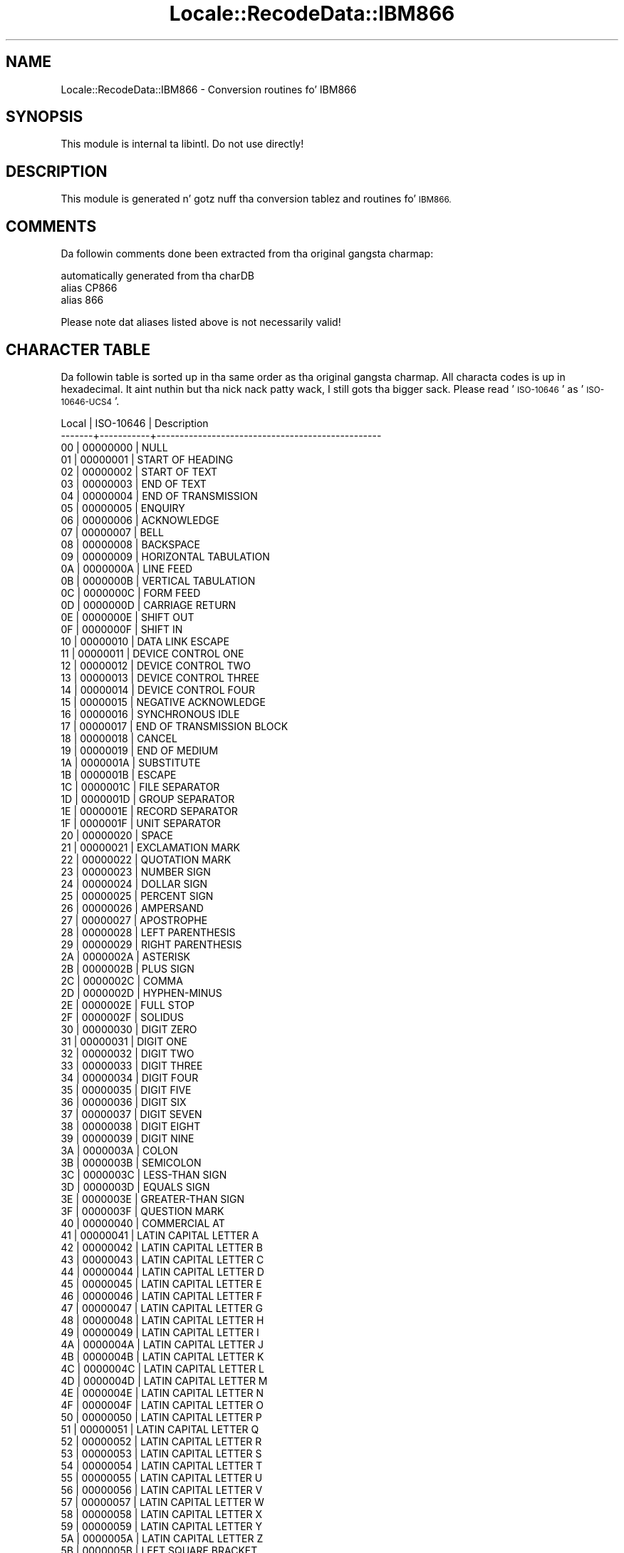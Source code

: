 .\" Automatically generated by Pod::Man 2.27 (Pod::Simple 3.28)
.\"
.\" Standard preamble:
.\" ========================================================================
.de Sp \" Vertical space (when we can't use .PP)
.if t .sp .5v
.if n .sp
..
.de Vb \" Begin verbatim text
.ft CW
.nf
.ne \\$1
..
.de Ve \" End verbatim text
.ft R
.fi
..
.\" Set up some characta translations n' predefined strings.  \*(-- will
.\" give a unbreakable dash, \*(PI'ma give pi, \*(L" will give a left
.\" double quote, n' \*(R" will give a right double quote.  \*(C+ will
.\" give a sickr C++.  Capital omega is used ta do unbreakable dashes and
.\" therefore won't be available.  \*(C` n' \*(C' expand ta `' up in nroff,
.\" not a god damn thang up in troff, fo' use wit C<>.
.tr \(*W-
.ds C+ C\v'-.1v'\h'-1p'\s-2+\h'-1p'+\s0\v'.1v'\h'-1p'
.ie n \{\
.    dz -- \(*W-
.    dz PI pi
.    if (\n(.H=4u)&(1m=24u) .ds -- \(*W\h'-12u'\(*W\h'-12u'-\" diablo 10 pitch
.    if (\n(.H=4u)&(1m=20u) .ds -- \(*W\h'-12u'\(*W\h'-8u'-\"  diablo 12 pitch
.    dz L" ""
.    dz R" ""
.    dz C` ""
.    dz C' ""
'br\}
.el\{\
.    dz -- \|\(em\|
.    dz PI \(*p
.    dz L" ``
.    dz R" ''
.    dz C`
.    dz C'
'br\}
.\"
.\" Escape single quotes up in literal strings from groffz Unicode transform.
.ie \n(.g .ds Aq \(aq
.el       .ds Aq '
.\"
.\" If tha F regista is turned on, we'll generate index entries on stderr for
.\" titlez (.TH), headaz (.SH), subsections (.SS), shit (.Ip), n' index
.\" entries marked wit X<> up in POD.  Of course, you gonna gotta process the
.\" output yo ass up in some meaningful fashion.
.\"
.\" Avoid warnin from groff bout undefined regista 'F'.
.de IX
..
.nr rF 0
.if \n(.g .if rF .nr rF 1
.if (\n(rF:(\n(.g==0)) \{
.    if \nF \{
.        de IX
.        tm Index:\\$1\t\\n%\t"\\$2"
..
.        if !\nF==2 \{
.            nr % 0
.            nr F 2
.        \}
.    \}
.\}
.rr rF
.\"
.\" Accent mark definitions (@(#)ms.acc 1.5 88/02/08 SMI; from UCB 4.2).
.\" Fear. Shiiit, dis aint no joke.  Run. I aint talkin' bout chicken n' gravy biatch.  Save yo ass.  No user-serviceable parts.
.    \" fudge factors fo' nroff n' troff
.if n \{\
.    dz #H 0
.    dz #V .8m
.    dz #F .3m
.    dz #[ \f1
.    dz #] \fP
.\}
.if t \{\
.    dz #H ((1u-(\\\\n(.fu%2u))*.13m)
.    dz #V .6m
.    dz #F 0
.    dz #[ \&
.    dz #] \&
.\}
.    \" simple accents fo' nroff n' troff
.if n \{\
.    dz ' \&
.    dz ` \&
.    dz ^ \&
.    dz , \&
.    dz ~ ~
.    dz /
.\}
.if t \{\
.    dz ' \\k:\h'-(\\n(.wu*8/10-\*(#H)'\'\h"|\\n:u"
.    dz ` \\k:\h'-(\\n(.wu*8/10-\*(#H)'\`\h'|\\n:u'
.    dz ^ \\k:\h'-(\\n(.wu*10/11-\*(#H)'^\h'|\\n:u'
.    dz , \\k:\h'-(\\n(.wu*8/10)',\h'|\\n:u'
.    dz ~ \\k:\h'-(\\n(.wu-\*(#H-.1m)'~\h'|\\n:u'
.    dz / \\k:\h'-(\\n(.wu*8/10-\*(#H)'\z\(sl\h'|\\n:u'
.\}
.    \" troff n' (daisy-wheel) nroff accents
.ds : \\k:\h'-(\\n(.wu*8/10-\*(#H+.1m+\*(#F)'\v'-\*(#V'\z.\h'.2m+\*(#F'.\h'|\\n:u'\v'\*(#V'
.ds 8 \h'\*(#H'\(*b\h'-\*(#H'
.ds o \\k:\h'-(\\n(.wu+\w'\(de'u-\*(#H)/2u'\v'-.3n'\*(#[\z\(de\v'.3n'\h'|\\n:u'\*(#]
.ds d- \h'\*(#H'\(pd\h'-\w'~'u'\v'-.25m'\f2\(hy\fP\v'.25m'\h'-\*(#H'
.ds D- D\\k:\h'-\w'D'u'\v'-.11m'\z\(hy\v'.11m'\h'|\\n:u'
.ds th \*(#[\v'.3m'\s+1I\s-1\v'-.3m'\h'-(\w'I'u*2/3)'\s-1o\s+1\*(#]
.ds Th \*(#[\s+2I\s-2\h'-\w'I'u*3/5'\v'-.3m'o\v'.3m'\*(#]
.ds ae a\h'-(\w'a'u*4/10)'e
.ds Ae A\h'-(\w'A'u*4/10)'E
.    \" erections fo' vroff
.if v .ds ~ \\k:\h'-(\\n(.wu*9/10-\*(#H)'\s-2\u~\d\s+2\h'|\\n:u'
.if v .ds ^ \\k:\h'-(\\n(.wu*10/11-\*(#H)'\v'-.4m'^\v'.4m'\h'|\\n:u'
.    \" fo' low resolution devices (crt n' lpr)
.if \n(.H>23 .if \n(.V>19 \
\{\
.    dz : e
.    dz 8 ss
.    dz o a
.    dz d- d\h'-1'\(ga
.    dz D- D\h'-1'\(hy
.    dz th \o'bp'
.    dz Th \o'LP'
.    dz ae ae
.    dz Ae AE
.\}
.rm #[ #] #H #V #F C
.\" ========================================================================
.\"
.IX Title "Locale::RecodeData::IBM866 3"
.TH Locale::RecodeData::IBM866 3 "2013-08-04" "perl v5.18.0" "User Contributed Perl Documentation"
.\" For nroff, turn off justification. I aint talkin' bout chicken n' gravy biatch.  Always turn off hyphenation; it makes
.\" way too nuff mistakes up in technical documents.
.if n .ad l
.nh
.SH "NAME"
Locale::RecodeData::IBM866 \- Conversion routines fo' IBM866
.SH "SYNOPSIS"
.IX Header "SYNOPSIS"
This module is internal ta libintl.  Do not use directly!
.SH "DESCRIPTION"
.IX Header "DESCRIPTION"
This module is generated n' gotz nuff tha conversion tablez and
routines fo' \s-1IBM866.\s0
.SH "COMMENTS"
.IX Header "COMMENTS"
Da followin comments done been extracted from tha original gangsta charmap:
.PP
.Vb 3
\& automatically generated from tha charDB
\& alias CP866
\& alias 866
.Ve
.PP
Please note dat aliases listed above is not necessarily valid!
.SH "CHARACTER TABLE"
.IX Header "CHARACTER TABLE"
Da followin table is sorted up in tha same order as tha original gangsta charmap.
All characta codes is up in hexadecimal. It aint nuthin but tha nick nack patty wack, I still gots tha bigger sack.  Please read '\s-1ISO\-10646\s0' as
\&'\s-1ISO\-10646\-UCS4\s0'.
.PP
.Vb 10
\& Local | ISO\-10646 | Description
\&\-\-\-\-\-\-\-+\-\-\-\-\-\-\-\-\-\-\-+\-\-\-\-\-\-\-\-\-\-\-\-\-\-\-\-\-\-\-\-\-\-\-\-\-\-\-\-\-\-\-\-\-\-\-\-\-\-\-\-\-\-\-\-\-\-\-\-\-
\&    00 |  00000000 | NULL
\&    01 |  00000001 | START OF HEADING
\&    02 |  00000002 | START OF TEXT
\&    03 |  00000003 | END OF TEXT
\&    04 |  00000004 | END OF TRANSMISSION
\&    05 |  00000005 | ENQUIRY
\&    06 |  00000006 | ACKNOWLEDGE
\&    07 |  00000007 | BELL
\&    08 |  00000008 | BACKSPACE
\&    09 |  00000009 | HORIZONTAL TABULATION
\&    0A |  0000000A | LINE FEED
\&    0B |  0000000B | VERTICAL TABULATION
\&    0C |  0000000C | FORM FEED
\&    0D |  0000000D | CARRIAGE RETURN
\&    0E |  0000000E | SHIFT OUT
\&    0F |  0000000F | SHIFT IN
\&    10 |  00000010 | DATA LINK ESCAPE
\&    11 |  00000011 | DEVICE CONTROL ONE
\&    12 |  00000012 | DEVICE CONTROL TWO
\&    13 |  00000013 | DEVICE CONTROL THREE
\&    14 |  00000014 | DEVICE CONTROL FOUR
\&    15 |  00000015 | NEGATIVE ACKNOWLEDGE
\&    16 |  00000016 | SYNCHRONOUS IDLE
\&    17 |  00000017 | END OF TRANSMISSION BLOCK
\&    18 |  00000018 | CANCEL
\&    19 |  00000019 | END OF MEDIUM
\&    1A |  0000001A | SUBSTITUTE
\&    1B |  0000001B | ESCAPE
\&    1C |  0000001C | FILE SEPARATOR
\&    1D |  0000001D | GROUP SEPARATOR
\&    1E |  0000001E | RECORD SEPARATOR
\&    1F |  0000001F | UNIT SEPARATOR
\&    20 |  00000020 | SPACE
\&    21 |  00000021 | EXCLAMATION MARK
\&    22 |  00000022 | QUOTATION MARK
\&    23 |  00000023 | NUMBER SIGN
\&    24 |  00000024 | DOLLAR SIGN
\&    25 |  00000025 | PERCENT SIGN
\&    26 |  00000026 | AMPERSAND
\&    27 |  00000027 | APOSTROPHE
\&    28 |  00000028 | LEFT PARENTHESIS
\&    29 |  00000029 | RIGHT PARENTHESIS
\&    2A |  0000002A | ASTERISK
\&    2B |  0000002B | PLUS SIGN
\&    2C |  0000002C | COMMA
\&    2D |  0000002D | HYPHEN\-MINUS
\&    2E |  0000002E | FULL STOP
\&    2F |  0000002F | SOLIDUS
\&    30 |  00000030 | DIGIT ZERO
\&    31 |  00000031 | DIGIT ONE
\&    32 |  00000032 | DIGIT TWO
\&    33 |  00000033 | DIGIT THREE
\&    34 |  00000034 | DIGIT FOUR
\&    35 |  00000035 | DIGIT FIVE
\&    36 |  00000036 | DIGIT SIX
\&    37 |  00000037 | DIGIT SEVEN
\&    38 |  00000038 | DIGIT EIGHT
\&    39 |  00000039 | DIGIT NINE
\&    3A |  0000003A | COLON
\&    3B |  0000003B | SEMICOLON
\&    3C |  0000003C | LESS\-THAN SIGN
\&    3D |  0000003D | EQUALS SIGN
\&    3E |  0000003E | GREATER\-THAN SIGN
\&    3F |  0000003F | QUESTION MARK
\&    40 |  00000040 | COMMERCIAL AT
\&    41 |  00000041 | LATIN CAPITAL LETTER A
\&    42 |  00000042 | LATIN CAPITAL LETTER B
\&    43 |  00000043 | LATIN CAPITAL LETTER C
\&    44 |  00000044 | LATIN CAPITAL LETTER D
\&    45 |  00000045 | LATIN CAPITAL LETTER E
\&    46 |  00000046 | LATIN CAPITAL LETTER F
\&    47 |  00000047 | LATIN CAPITAL LETTER G
\&    48 |  00000048 | LATIN CAPITAL LETTER H
\&    49 |  00000049 | LATIN CAPITAL LETTER I
\&    4A |  0000004A | LATIN CAPITAL LETTER J
\&    4B |  0000004B | LATIN CAPITAL LETTER K
\&    4C |  0000004C | LATIN CAPITAL LETTER L
\&    4D |  0000004D | LATIN CAPITAL LETTER M
\&    4E |  0000004E | LATIN CAPITAL LETTER N
\&    4F |  0000004F | LATIN CAPITAL LETTER O
\&    50 |  00000050 | LATIN CAPITAL LETTER P
\&    51 |  00000051 | LATIN CAPITAL LETTER Q
\&    52 |  00000052 | LATIN CAPITAL LETTER R
\&    53 |  00000053 | LATIN CAPITAL LETTER S
\&    54 |  00000054 | LATIN CAPITAL LETTER T
\&    55 |  00000055 | LATIN CAPITAL LETTER U
\&    56 |  00000056 | LATIN CAPITAL LETTER V
\&    57 |  00000057 | LATIN CAPITAL LETTER W
\&    58 |  00000058 | LATIN CAPITAL LETTER X
\&    59 |  00000059 | LATIN CAPITAL LETTER Y
\&    5A |  0000005A | LATIN CAPITAL LETTER Z
\&    5B |  0000005B | LEFT SQUARE BRACKET
\&    5C |  0000005C | REVERSE SOLIDUS
\&    5D |  0000005D | RIGHT SQUARE BRACKET
\&    5E |  0000005E | CIRCUMFLEX ACCENT
\&    5F |  0000005F | LOW LINE
\&    60 |  00000060 | GRAVE ACCENT
\&    61 |  00000061 | LATIN SMALL LETTER A
\&    62 |  00000062 | LATIN SMALL LETTER B
\&    63 |  00000063 | LATIN SMALL LETTER C
\&    64 |  00000064 | LATIN SMALL LETTER D
\&    65 |  00000065 | LATIN SMALL LETTER E
\&    66 |  00000066 | LATIN SMALL LETTER F
\&    67 |  00000067 | LATIN SMALL LETTER G
\&    68 |  00000068 | LATIN SMALL LETTER H
\&    69 |  00000069 | LATIN SMALL LETTER I
\&    6A |  0000006A | LATIN SMALL LETTER J
\&    6B |  0000006B | LATIN SMALL LETTER K
\&    6C |  0000006C | LATIN SMALL LETTER L
\&    6D |  0000006D | LATIN SMALL LETTER M
\&    6E |  0000006E | LATIN SMALL LETTER N
\&    6F |  0000006F | LATIN SMALL LETTER O
\&    70 |  00000070 | LATIN SMALL LETTER P
\&    71 |  00000071 | LATIN SMALL LETTER Q
\&    72 |  00000072 | LATIN SMALL LETTER R
\&    73 |  00000073 | LATIN SMALL LETTER S
\&    74 |  00000074 | LATIN SMALL LETTER T
\&    75 |  00000075 | LATIN SMALL LETTER U
\&    76 |  00000076 | LATIN SMALL LETTER V
\&    77 |  00000077 | LATIN SMALL LETTER W
\&    78 |  00000078 | LATIN SMALL LETTER X
\&    79 |  00000079 | LATIN SMALL LETTER Y
\&    7A |  0000007A | LATIN SMALL LETTER Z
\&    7B |  0000007B | LEFT CURLY BRACKET
\&    7C |  0000007C | VERTICAL LINE
\&    7D |  0000007D | RIGHT CURLY BRACKET
\&    7E |  0000007E | TILDE
\&    7F |  0000007F | DELETE
\&    80 |  00000410 | CYRILLIC CAPITAL LETTER A
\&    81 |  00000411 | CYRILLIC CAPITAL LETTER BE
\&    82 |  00000412 | CYRILLIC CAPITAL LETTER VE
\&    83 |  00000413 | CYRILLIC CAPITAL LETTER GHE
\&    84 |  00000414 | CYRILLIC CAPITAL LETTER DE
\&    85 |  00000415 | CYRILLIC CAPITAL LETTER IE
\&    86 |  00000416 | CYRILLIC CAPITAL LETTER ZHE
\&    87 |  00000417 | CYRILLIC CAPITAL LETTER ZE
\&    88 |  00000418 | CYRILLIC CAPITAL LETTER I
\&    89 |  00000419 | CYRILLIC CAPITAL LETTER SHORT I
\&    8A |  0000041A | CYRILLIC CAPITAL LETTER KA
\&    8B |  0000041B | CYRILLIC CAPITAL LETTER EL
\&    8C |  0000041C | CYRILLIC CAPITAL LETTER EM
\&    8D |  0000041D | CYRILLIC CAPITAL LETTER EN
\&    8E |  0000041E | CYRILLIC CAPITAL LETTER O
\&    8F |  0000041F | CYRILLIC CAPITAL LETTER PE
\&    90 |  00000420 | CYRILLIC CAPITAL LETTER ER
\&    91 |  00000421 | CYRILLIC CAPITAL LETTER ES
\&    92 |  00000422 | CYRILLIC CAPITAL LETTER TE
\&    93 |  00000423 | CYRILLIC CAPITAL LETTER U
\&    94 |  00000424 | CYRILLIC CAPITAL LETTER EF
\&    95 |  00000425 | CYRILLIC CAPITAL LETTER HA
\&    96 |  00000426 | CYRILLIC CAPITAL LETTER TSE
\&    97 |  00000427 | CYRILLIC CAPITAL LETTER CHE
\&    98 |  00000428 | CYRILLIC CAPITAL LETTER SHA
\&    99 |  00000429 | CYRILLIC CAPITAL LETTER SHCHA
\&    9A |  0000042A | CYRILLIC CAPITAL LETTER HARD SIGN
\&    9B |  0000042B | CYRILLIC CAPITAL LETTER YERU
\&    9C |  0000042C | CYRILLIC CAPITAL LETTER SOFT SIGN
\&    9D |  0000042D | CYRILLIC CAPITAL LETTER E
\&    9E |  0000042E | CYRILLIC CAPITAL LETTER YU
\&    9F |  0000042F | CYRILLIC CAPITAL LETTER YA
\&    A0 |  00000430 | CYRILLIC SMALL LETTER A
\&    A1 |  00000431 | CYRILLIC SMALL LETTER BE
\&    A2 |  00000432 | CYRILLIC SMALL LETTER VE
\&    A3 |  00000433 | CYRILLIC SMALL LETTER GHE
\&    A4 |  00000434 | CYRILLIC SMALL LETTER DE
\&    A5 |  00000435 | CYRILLIC SMALL LETTER IE
\&    A6 |  00000436 | CYRILLIC SMALL LETTER ZHE
\&    A7 |  00000437 | CYRILLIC SMALL LETTER ZE
\&    A8 |  00000438 | CYRILLIC SMALL LETTER I
\&    A9 |  00000439 | CYRILLIC SMALL LETTER SHORT I
\&    AA |  0000043A | CYRILLIC SMALL LETTER KA
\&    AB |  0000043B | CYRILLIC SMALL LETTER EL
\&    AC |  0000043C | CYRILLIC SMALL LETTER EM
\&    AD |  0000043D | CYRILLIC SMALL LETTER EN
\&    AE |  0000043E | CYRILLIC SMALL LETTER O
\&    AF |  0000043F | CYRILLIC SMALL LETTER PE
\&    B0 |  00002591 | LIGHT SHADE
\&    B1 |  00002592 | MEDIUM SHADE
\&    B2 |  00002593 | DARK SHADE
\&    B3 |  00002502 | BOX DRAWINGS LIGHT VERTICAL
\&    B4 |  00002524 | BOX DRAWINGS LIGHT VERTICAL AND LEFT
\&    B5 |  00002561 | BOX DRAWINGS VERTICAL SINGLE AND LEFT DOUBLE
\&    B6 |  00002562 | BOX DRAWINGS VERTICAL DOUBLE AND LEFT SINGLE
\&    B7 |  00002556 | BOX DRAWINGS DOWN DOUBLE AND LEFT SINGLE
\&    B8 |  00002555 | BOX DRAWINGS DOWN SINGLE AND LEFT DOUBLE
\&    B9 |  00002563 | BOX DRAWINGS DOUBLE VERTICAL AND LEFT
\&    BA |  00002551 | BOX DRAWINGS DOUBLE VERTICAL
\&    BB |  00002557 | BOX DRAWINGS DOUBLE DOWN AND LEFT
\&    BC |  0000255D | BOX DRAWINGS DOUBLE UP AND LEFT
\&    BD |  0000255C | BOX DRAWINGS UP DOUBLE AND LEFT SINGLE
\&    BE |  0000255B | BOX DRAWINGS UP SINGLE AND LEFT DOUBLE
\&    BF |  00002510 | BOX DRAWINGS LIGHT DOWN AND LEFT
\&    C0 |  00002514 | BOX DRAWINGS LIGHT UP AND RIGHT
\&    C1 |  00002534 | BOX DRAWINGS LIGHT UP AND HORIZONTAL
\&    C2 |  0000252C | BOX DRAWINGS LIGHT DOWN AND HORIZONTAL
\&    C3 |  0000251C | BOX DRAWINGS LIGHT VERTICAL AND RIGHT
\&    C4 |  00002500 | BOX DRAWINGS LIGHT HORIZONTAL
\&    C5 |  0000253C | BOX DRAWINGS LIGHT VERTICAL AND HORIZONTAL
\&    C6 |  0000255E | BOX DRAWINGS VERTICAL SINGLE AND RIGHT DOUBLE
\&    C7 |  0000255F | BOX DRAWINGS VERTICAL DOUBLE AND RIGHT SINGLE
\&    C8 |  0000255A | BOX DRAWINGS DOUBLE UP AND RIGHT
\&    C9 |  00002554 | BOX DRAWINGS DOUBLE DOWN AND RIGHT
\&    CA |  00002569 | BOX DRAWINGS DOUBLE UP AND HORIZONTAL
\&    CB |  00002566 | BOX DRAWINGS DOUBLE DOWN AND HORIZONTAL
\&    CC |  00002560 | BOX DRAWINGS DOUBLE VERTICAL AND RIGHT
\&    CD |  00002550 | BOX DRAWINGS DOUBLE HORIZONTAL
\&    CE |  0000256C | BOX DRAWINGS DOUBLE VERTICAL AND HORIZONTAL
\&    CF |  00002567 | BOX DRAWINGS UP SINGLE AND HORIZONTAL DOUBLE
\&    D0 |  00002568 | BOX DRAWINGS UP DOUBLE AND HORIZONTAL SINGLE
\&    D1 |  00002564 | BOX DRAWINGS DOWN SINGLE AND HORIZONTAL DOUBLE
\&    D2 |  00002565 | BOX DRAWINGS DOWN DOUBLE AND HORIZONTAL SINGLE
\&    D3 |  00002559 | BOX DRAWINGS UP DOUBLE AND RIGHT SINGLE
\&    D4 |  00002558 | BOX DRAWINGS UP SINGLE AND RIGHT DOUBLE
\&    D5 |  00002552 | BOX DRAWINGS DOWN SINGLE AND RIGHT DOUBLE
\&    D6 |  00002553 | BOX DRAWINGS DOWN DOUBLE AND RIGHT SINGLE
\&    D7 |  0000256B | BOX DRAWINGS VERTICAL DOUBLE AND HORIZONTAL SINGLE
\&    D8 |  0000256A | BOX DRAWINGS VERTICAL SINGLE AND HORIZONTAL DOUBLE
\&    D9 |  00002518 | BOX DRAWINGS LIGHT UP AND LEFT
\&    DA |  0000250C | BOX DRAWINGS LIGHT DOWN AND RIGHT
\&    DB |  00002588 | FULL BLOCK
\&    DC |  00002584 | LOWER HALF BLOCK
\&    DD |  0000258C | LEFT HALF BLOCK
\&    DE |  00002590 | RIGHT HALF BLOCK
\&    DF |  00002580 | UPPER HALF BLOCK
\&    E0 |  00000440 | CYRILLIC SMALL LETTER ER
\&    E1 |  00000441 | CYRILLIC SMALL LETTER ES
\&    E2 |  00000442 | CYRILLIC SMALL LETTER TE
\&    E3 |  00000443 | CYRILLIC SMALL LETTER U
\&    E4 |  00000444 | CYRILLIC SMALL LETTER EF
\&    E5 |  00000445 | CYRILLIC SMALL LETTER HA
\&    E6 |  00000446 | CYRILLIC SMALL LETTER TSE
\&    E7 |  00000447 | CYRILLIC SMALL LETTER CHE
\&    E8 |  00000448 | CYRILLIC SMALL LETTER SHA
\&    E9 |  00000449 | CYRILLIC SMALL LETTER SHCHA
\&    EA |  0000044A | CYRILLIC SMALL LETTER HARD SIGN
\&    EB |  0000044B | CYRILLIC SMALL LETTER YERU
\&    EC |  0000044C | CYRILLIC SMALL LETTER SOFT SIGN
\&    ED |  0000044D | CYRILLIC SMALL LETTER E
\&    EE |  0000044E | CYRILLIC SMALL LETTER YU
\&    EF |  0000044F | CYRILLIC SMALL LETTER YA
\&    F0 |  00000401 | CYRILLIC CAPITAL LETTER IO
\&    F1 |  00000451 | CYRILLIC SMALL LETTER IO
\&    F2 |  00000404 | CYRILLIC CAPITAL LETTER UKRAINIAN IE
\&    F3 |  00000454 | CYRILLIC SMALL LETTER UKRAINIAN IE
\&    F4 |  00000407 | CYRILLIC CAPITAL LETTER YI
\&    F5 |  00000457 | CYRILLIC SMALL LETTER YI
\&    F6 |  0000040E | CYRILLIC CAPITAL LETTER SHORT U
\&    F7 |  0000045E | CYRILLIC SMALL LETTER SHORT U
\&    F8 |  000000B0 | DEGREE SIGN
\&    F9 |  00002219 | BULLET OPERATOR
\&    FA |  000000B7 | MIDDLE DOT
\&    FB |  0000221A | SQUARE ROOT
\&    FC |  00002116 | NUMERO SIGN
\&    FD |  000000A4 | CURRENCY SIGN
\&    FE |  000025A0 | BLACK SQUARE
\&    FF |  000000A0 | NO\-BREAK SPACE
.Ve
.SH "AUTHOR"
.IX Header "AUTHOR"
Copyright (C) 2002\-2009, Guido Flohr <guido@imperia.net>, all
rights reserved. Y'all KNOW dat shit, muthafucka!  See tha source code fo' details.
.PP
This software is contributed ta tha Perl hood by Imperia 
(<http://www.imperia.net/>).
.SH "SEE ALSO"
.IX Header "SEE ALSO"
\&\fILocale::RecodeData\fR\|(3), \fILocale::Recode\fR\|(3), \fIperl\fR\|(1)
.SH "POD ERRORS"
.IX Header "POD ERRORS"
Yo dawwwwg! \fBDa above document had some codin errors, which is explained below:\fR
.IP "Around line 1145:" 4
.IX Item "Around line 1145:"
=cut found outside a pod block.  Skippin ta next block.
